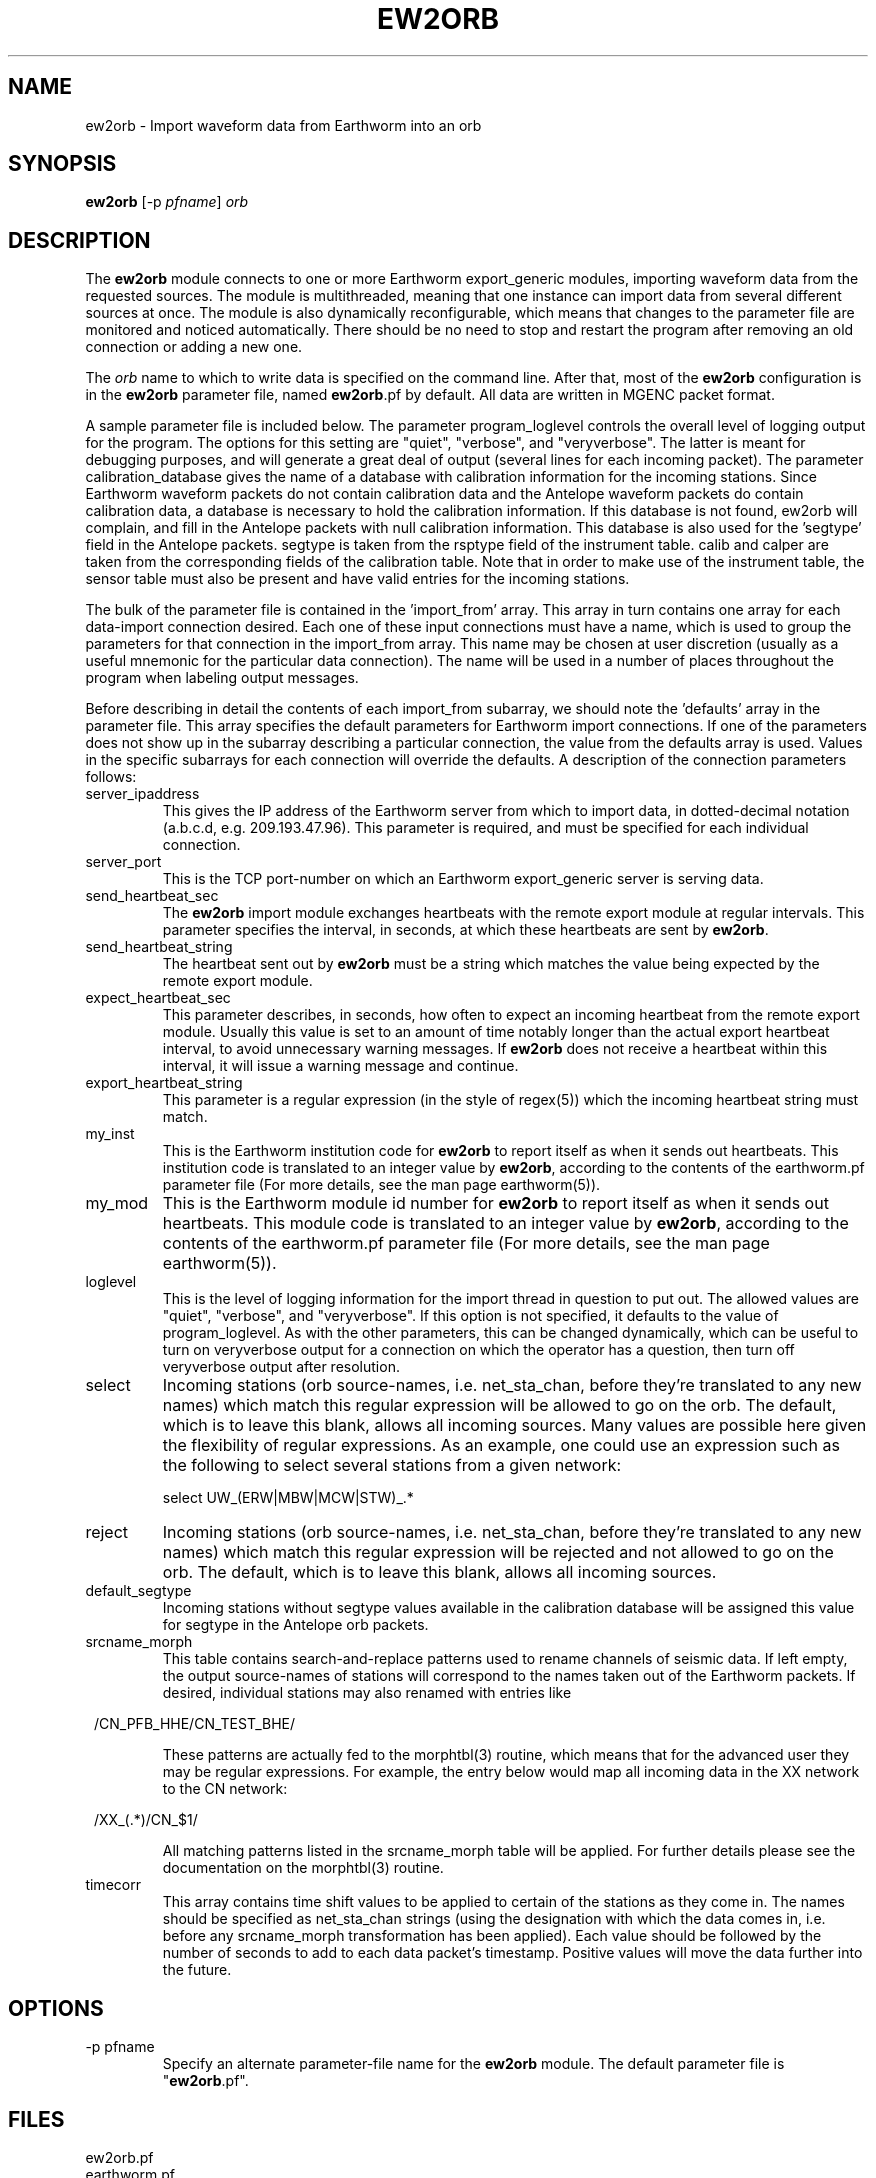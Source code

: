 .TH EW2ORB 1 "$Date$"
.SH NAME
ew2orb \- Import waveform data from Earthworm into an orb
.SH SYNOPSIS
.nf
\fBew2orb \fP[-p \fIpfname\fP] \fIorb\fP
.fi
.SH DESCRIPTION
The \fBew2orb\fP module connects to one or more Earthworm export_generic
modules, importing waveform data from the requested sources. The module
is multithreaded, meaning that one instance can import data from several
different sources at once. The module is also dynamically reconfigurable,
which means that changes to the parameter file are monitored and
noticed automatically. There should be no need to stop and restart the program
after  removing an old connection or adding a new one.

The \fIorb\fP name to which to write data is specified on the command line. After
that, most of the \fBew2orb\fP configuration is in the \fBew2orb\fP parameter file,
named \fBew2orb\fP.pf by default. All data are written in MGENC packet format.

A sample parameter file is included below. The parameter
program_loglevel controls the overall level of logging output for the
program. The options for this setting are "quiet", "verbose", and
"veryverbose". The latter is meant for debugging purposes, and will
generate a great deal of output (several lines for each incoming
packet). The parameter calibration_database gives the name of a database 
with calibration information for the incoming stations. Since Earthworm 
waveform packets do not contain calibration data and the Antelope waveform 
packets do contain calibration data, a database is necessary to 
hold the calibration information. If this database is not found, ew2orb 
will complain, and fill in the Antelope packets with null calibration 
information. This database is also used for the 'segtype' field in the 
Antelope packets. segtype is taken from the rsptype field of the 
instrument table. calib and calper are taken from the corresponding fields 
of the calibration table. Note that in order to make use of the instrument 
table, the sensor table must also be present and have valid entries 
for the incoming stations.

The bulk of the parameter file is contained in the 'import_from' array.
This array in turn contains one array for each data-import connection
desired. Each one of these input connections must have a name, which is
used to group the parameters for that connection in the import_from
array. This name may be chosen at user discretion (usually as a useful
mnemonic for the particular data connection). The name will be used in
a number of places throughout the program when labeling output messages.

Before describing in detail the contents of each import_from subarray,
we should note the 'defaults' array in the parameter file. This array
specifies the default parameters for Earthworm import connections.
If one of the parameters does not show up in the subarray describing
a particular connection, the value from the defaults array is used. Values in the
specific subarrays for each connection will override the defaults. A
description of the connection parameters follows:

.IP server_ipaddress
This gives the IP address of the Earthworm server from which to import data,
in dotted-decimal notation (a.b.c.d, e.g. 209.193.47.96). This
parameter is required, and must be specified for each individual connection.

.IP server_port
This is the TCP port-number on which an Earthworm export_generic
server is serving data.

.IP send_heartbeat_sec
The \fBew2orb\fP import module exchanges heartbeats with the remote export
module at regular intervals. This parameter specifies the interval, in seconds,
at which these heartbeats are sent by \fBew2orb\fP.

.IP send_heartbeat_string
The heartbeat sent out by \fBew2orb\fP must be a string which matches the
value being expected by the remote export module.

.IP expect_heartbeat_sec
This parameter describes, in seconds, how often to expect an incoming
heartbeat from the remote export module. Usually this value is set to
an amount of time notably longer than the actual export heartbeat interval,
to avoid unnecessary warning messages. If \fBew2orb\fP does not receive
a heartbeat within this interval, it will issue a warning message and
continue.

.IP export_heartbeat_string
This parameter is a regular expression (in the style of regex(5))
which the incoming heartbeat string must match.

.IP my_inst
This is the Earthworm institution code for \fBew2orb\fP to report itself
as when it sends out heartbeats. This institution code is translated
to an integer value by \fBew2orb\fP, according to the contents of the
earthworm.pf parameter file (For more details, see the man page earthworm(5)).

.IP my_mod
This is the Earthworm module id number for \fBew2orb\fP to report itself
as when it sends out heartbeats. This module code is translated
to an integer value by \fBew2orb\fP, according to the contents of the
earthworm.pf parameter file (For more details, see the man page earthworm(5)).

.IP loglevel
This is the level of logging information for the import thread in
question to put out. The allowed values are "quiet", "verbose", and
"veryverbose". If this option is not specified, it defaults to the
value of program_loglevel. As with the other parameters, this can
be changed dynamically, which can be useful to turn on veryverbose output
for a connection on which the operator has a question, then turn
off veryverbose output after resolution.

.IP select
Incoming stations (orb source-names, i.e. net_sta_chan, before they're
translated to any new names) which match this regular expression will
be allowed to go on the orb. The default, which is to leave this blank,
allows all incoming sources. Many values are possible here given the 
flexibility of regular expressions. As an example, one could use an 
expression such as the following to select several stations from a given 
network:
.nf

         select UW_(ERW|MBW|MCW|STW)_.*
.fi

.IP reject
Incoming stations (orb source-names, i.e. net_sta_chan, before they're
translated to any new names) which match this regular expression will
be rejected and not allowed to go on the orb. The default, which is to
leave this blank, allows all incoming sources.

.IP default_segtype
Incoming stations without segtype values available in the calibration 
database will be assigned this value for segtype in the Antelope orb 
packets.

.IP srcname_morph
This table contains search-and-replace patterns used to rename channels
of seismic data. If left empty, the output source-names of stations
will correspond to the names taken out of the Earthworm packets. If desired,
individual stations may also renamed with entries like
.ft CW
.in 2c
.nf
.ne 3

        /CN_PFB_HHE/CN_TEST_BHE/

.fi
.in
.ft R
These patterns are actually fed to the morphtbl(3) routine, which means
that for the advanced user they may be regular expressions. For example,
the entry below would map all incoming data in the XX network to the
CN network:
.ft CW
.in 2c
.nf
.ne 3

        /XX_(.*)/CN_$1/

.fi
.in
.ft R
All matching patterns listed in the srcname_morph table will be applied.
For further details please see the documentation on the morphtbl(3) routine.

.IP timecorr
This array contains time shift values to be applied to certain of the 
stations as they come in. The names should be specified as net_sta_chan
strings (using the designation with which the data comes in, i.e. before
any srcname_morph transformation has been applied). Each value should be 
followed by the number of seconds to add to each data packet's timestamp. 
Positive values will move the data further into the future. 

.SH OPTIONS
.IP "-p pfname"
Specify an alternate parameter-file name for the \fBew2orb\fP module.
The default parameter file is "\fBew2orb\fP.pf".
.SH FILES
.IP ew2orb.pf
.IP earthworm.pf
.SH PARAMETER FILE
.ft CW
.in 2c
.nf

.ne 12
calibration_database dbmaster/cnsn
program_loglevel verbose
defaults &Arr{
        server_port             16010
        send_heartbeat_sec      120
        send_heartbeat_string   alive
        expect_heartbeat_sec    300
        expect_heartbeat_string .*alive.*
        my_inst                 INST_UNKNOWN
        my_mod                  MOD_UNKNOWN
        default_segtype		V
        select
        reject
        srcname_morph &Tbl{
        }
	timecorr &Arr{
	}
}

import_from &Arr{
        PGC_test &Arr{
                server_ipaddress 139.142.67.7
                send_heartbeat_sec 100
                send_heartbeat_string KENTalive
                srcname_morph &Tbl{
                        /CN_PFB_HHE/CN_TEST_XXE/
                }
        }
        PGC_compressed &Arr{
                server_ipaddress 139.142.67.7
                server_port 16015
                send_heartbeat_string KENTalive
        }
        Kent &Arr{
                server_ipaddress 192.168.0.2
                send_heartbeat_sec 100
                send_heartbeat_string alive
                loglevel quiet
		timecorr &Arr{
			AK_CNP_EHZ	0.27
		}
        }
}

.fi
.in
.ft R
.SH EXAMPLE
This example shows the standard usage of directing the ew2orb module
at a local orb. All of the rest of the information ew2orb needs, for
example the locations of the Earthworm servers to connect to, is contained
in the parameter file.
.ft CW
.in 2c
.nf

%\fB ./ew2orb :\fP
ew2orb: entering 'verbose' mode
ew2orb: Reconfiguring ew2orb from parameter file
ew2orb: 'Kent':...ew2orb_import thread started
ew2orb: 'Kent': import thread Connected to remote export module
ew2orb: 'PGC_compressed':...ew2orb_import thread started
ew2orb: 'PGC_test':...ew2orb_import thread started
ew2orb: 'PGC_compressed': import thread Connected to remote export module
ew2orb: 'PGC_test': import thread Connected to remote export module
 ....

.fi
.in
.ft R
.SH "SEE ALSO"
.nf
orbserver(1), orb2ew(1), earthworm(5)
.fi
.SH "BUGS AND CAVEATS"

\fBew2orb\fP and orb2ew replace the eworm2orb and orb2eworm programs, which
are deprecated.

There is no recovery mechanism in the Earthworm import/export_generic
protocol. Also, depending on the ring-buffer dynamics of the Earthworm
system on the sending side, it is possible for conditions
to occur where packets will be lost. There is no mechanism available on
which \fBew2orb\fP can rely in order to prevent this loss; if it happens, data
must be recovered by other means. One consequence of this is that
if import threads are stopped for reconfiguration, a small packet drop
will occur for that thread and data stream.

Received module numbers are translated according to the local contents
of earthworm.pf. If those do not match the translations at the remote
site, the names may be misleading in verbose output.

The translations of earthworm logo fields (institute, module, and type)
are set when first encountered and do not update even when the
underlying earthworm.pf parameter file changes. If changes are made
to these translations, the program must be restarted for them to be
recognized. Also, despite being specified in the earthworm.pf parameter
file, the INST_WILDCARD, MOD_WILDCARD, and TYPE_WILDCARD values are
hard-wired to zero as per Earthworm definition. The exception is if
one of the earthworm-logo numbers is not found and continually
shows up as, e.g., MOD_165. In this case the earthworm.pf parameter
file is checked upon each translation. Note that this can introduce
a small run-time inefficiency; it's advantageous to have translations
present in earthworm.pf for all modules, message types, and installations
encountered.

Because the select and reject subsetting is done on the receiving side, 
bandwidth is used according to the number of packets being sent by the 
remote export module, regardless of whether the ew2orb select and 
reject expressions allow them to be put on the orb.

\fBew2orb\fP will dynamically adjust to changes in the calibration_database. 
However, if the pathname of the database changes, \fBew2orb\fP must be
restarted. Note also that if changes are made to calibration values using 
dbe(1), sometimes one must quit the dbe application for the changes to be 
noticed by \fBew2orb\fP.

The timecorr array allows waveform timestamps to be shifted forward
and backwards in time. The amounts are left to user discretion; no 
limits are placed on the amount of shifting. Shifting data too far 
into the future may cause a host of downstream problems. 

Currently only station and channel name are used in looking up calibration 
information in the stations database (net and loc codes are ignored).
.SH AUTHOR
.nf
Dr. Kent Lindquist
Lindquist Consulting, Inc.
.fi
.\" $Id$
